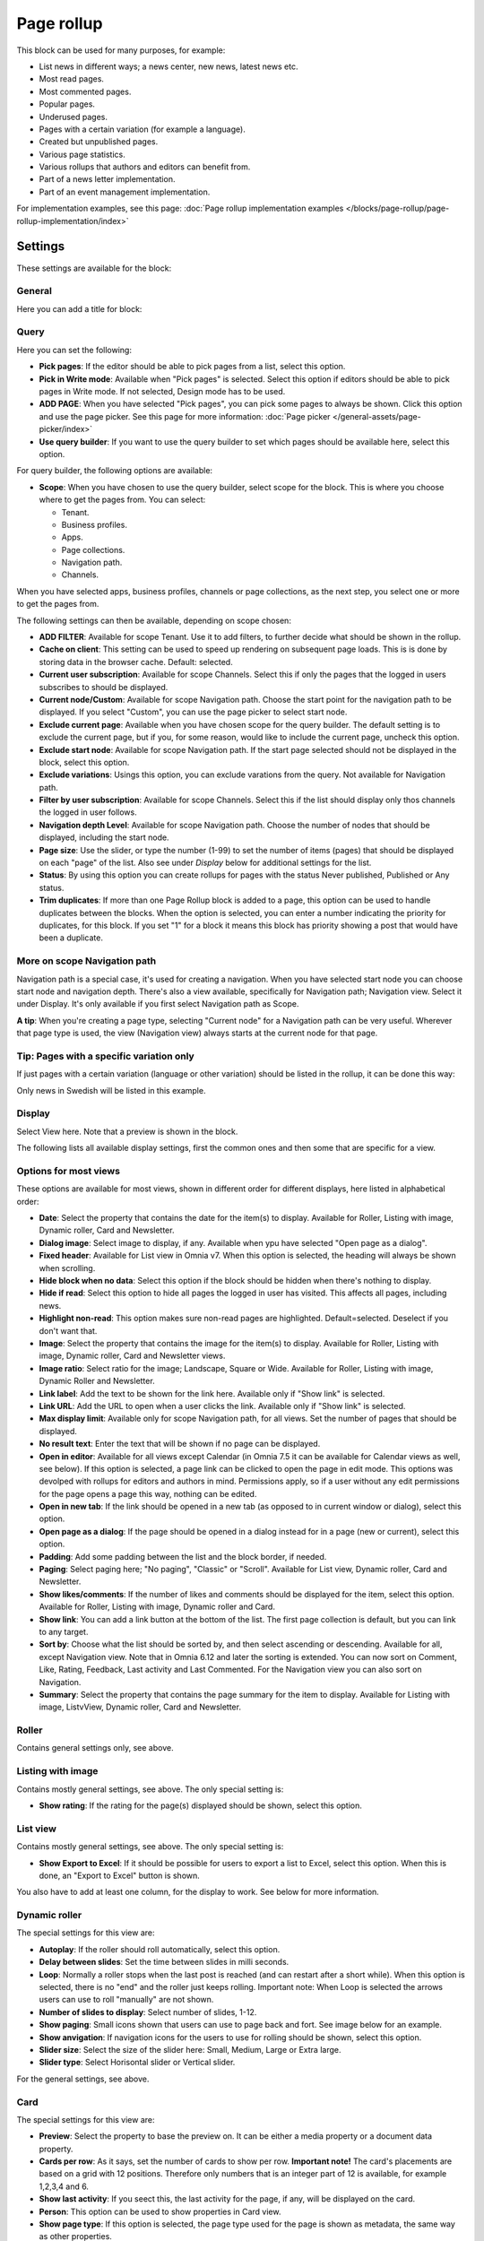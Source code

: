 Page rollup
===========================================

This block can be used for many purposes, for example:

+ List news in different ways; a news center, new news, latest news etc.
+ Most read pages.
+ Most commented pages.
+ Popular pages.
+ Underused pages.
+ Pages with a certain variation (for example a language).
+ Created but unpublished pages.
+ Various page statistics.
+ Various rollups that authors and editors can benefit from.
+ Part of a news letter implementation.
+ Part of an event management implementation.

For implementation examples, see this page: :doc:`Page rollup implementation examples </blocks/page-rollup/page-rollup-implementation/index>`

Settings
*********
These settings are available for the block:

.. image:: page-rollup-settings-v75.png

General
--------
Here you can add a title for block:

.. image:: page-rollup-settings-general-v75.png

Query
------
Here you can set the following:

.. image:: page-rollup-settings-query-v75.png

+ **Pick pages**: If the editor should be able to pick pages from a list, select this option.
+ **Pick in Write mode**: Available when "Pick pages" is selected. Select this option if editors should be able to pick pages in Write mode. If not selected, Design mode has to be used.
+ **ADD PAGE**: When you have selected "Pick pages", you can pick some pages to always be shown. Click this option and use the page picker. See this page for more information: :doc:`Page picker </general-assets/page-picker/index>`
+ **Use query builder**: If you want to use the query builder to set which pages should be available here, select this option.

For query builder, the following options are available:

+ **Scope**: When you have chosen to use the query builder, select scope for the block. This is where you choose where to get the pages from. You can select:

  + Tenant.
  + Business profiles.
  + Apps.
  + Page collections.
  + Navigation path.
  + Channels.

When you have selected apps, business profiles, channels or page collections, as the next step, you select one or more to get the pages from. 

.. image:: page-rollup-select.png

The following settings can then be available, depending on scope chosen:

+ **ADD FILTER**: Available for scope Tenant. Use it to add filters, to further decide what should be shown in the rollup.  
+ **Cache on client**: This setting can be used to speed up rendering on subsequent page loads. This is is done by storing data in the browser cache. Default: selected.
+ **Current user subscription**: Available for scope Channels. Select this if only the pages that the logged in users subscribes to should be displayed.
+ **Current node/Custom**: Available for scope Navigation path. Choose the start point for the navigation path to be displayed. If you select "Custom", you can use the page picker to select start node.
+ **Exclude current page**: Available when you have chosen scope for the query builder. The default setting is to exclude the current page, but if you, for some reason, would like to include the current page, uncheck this option.
+ **Exclude start node**: Available for scope Navigation path. If the start page selected should not be displayed in the block, select this option.
+ **Exclude variations**: Usings this option, you can exclude varations from the query. Not available for Navigation path.
+ **Filter by user subscription**: Available for scope Channels. Select this if the list should display only thos channels the logged in user follows.
+ **Navigation depth Level**: Available for scope Navigation path. Choose the number of nodes that should be displayed, including the start node.
+ **Page size**: Use the slider, or type the number (1-99) to set the number of items (pages) that should be displayed on each "page" of the list. Also see under *Display* below for additional settings for the list. 
+ **Status**: By using this option you can create rollups for pages with the status Never published, Published or Any status. 
+ **Trim duplicates**: If more than one Page Rollup block is added to a page, this option can be used to handle duplicates between the blocks. When the option is selected, you can enter a number indicating the priority for duplicates, for this block. If you set "1" for a block it means this block has priority showing a post that would have been a duplicate. 

More on scope Navigation path
---------------------------------
Navigation path is a special case, it's used for creating a navigation. When you have selected start node you can choose start node and navigation depth. There's also a view available, specifically for Navigation path; Navigation view. Select it under Display. It's only available if you first select Navigation path as Scope.

**A tip**: When you're creating a page type, selecting "Current node" for a Navigation path can be very useful. Wherever that page type is used, the view (Navigation view) always starts at the current node for that page.

Tip: Pages with a specific variation only
---------------------------------------------
If just pages with a certain variation (language or other variation) should be listed in the rollup, it can be done this way:

.. image:: page-rollup-variation-example-new.png

Only news in Swedish will be listed in this example.

Display
----------
Select View here. Note that a preview is shown in the block.

.. image:: page-rollup-settings-display-v75.png

The following lists all available display settings, first the common ones and then some that are specific for a view.

Options for most views
------------------------
These options are available for most views, shown in different order for different displays, here listed in alphabetical order:

+ **Date**: Select the property that contains the date for the item(s) to display. Available for Roller, Listing with image, Dynamic roller, Card and Newsletter.
+ **Dialog image**: Select image to display, if any. Available when ypu have selected "Open page as a dialog".
+ **Fixed header**: Available for List view in Omnia v7. When this option is selected, the heading will always be shown when scrolling.
+ **Hide block when no data**: Select this option if the block should be hidden when there's nothing to display.
+ **Hide if read**: Select this option to hide all pages the logged in user has visited. This affects all pages, including news.
+ **Highlight non-read**: This option makes sure non-read pages are highlighted. Default=selected. Deselect if you don't want that.
+ **Image**: Select the property that contains the image for the item(s) to display. Available for Roller, Listing with image, Dynamic roller, Card and Newsletter views.
+ **Image ratio**: Select ratio for the image; Landscape, Square or Wide. Available for Roller, Listing with image, Dynamic Roller and Newsletter.
+ **Link label**: Add the text to be shown for the link here. Available only if "Show link" is selected.
+ **Link URL**: Add the URL to open when a user clicks the link. Available only if "Show link" is selected.
+ **Max display limit**: Available only for scope Navigation path, for all views. Set the number of pages that should be displayed. 
+ **No result text**: Enter the text that will be shown if no page can be displayed.
+ **Open in editor**: Available for all views except Calendar (in Omnia 7.5 it can be available for Calendar views as well, see below). If this option is selected, a page link can be clicked to open the page in edit mode. This options was devolped with rollups for editors and authors in mind. Permissions apply, so if a user without any edit permissions for the page opens a page this way, nothing can be edited.
+ **Open in new tab**: If the link should be opened in a new tab (as opposed to in current window or dialog), select this option.
+ **Open page as a dialog**: If the page should be opened in a dialog instead for in a page (new or current), select this option. 
+ **Padding**: Add some padding between the list and the block border, if needed.
+ **Paging**: Select paging here; "No paging", "Classic" or "Scroll". Available for List view, Dynamic roller, Card and Newsletter.
+ **Show likes/comments**: If the number of likes and comments should be displayed for the item, select this option. Available for Roller, Listing with image, Dynamic roller and Card.
+ **Show link**: You can add a link button at the bottom of the list. The first page collection is default, but you can link to any target. 
+ **Sort by**: Choose what the list should be sorted by, and then select ascending or descending. Available for all, except Navigation view. Note that in Omnia 6.12 and later the sorting is extended. You can now sort on Comment, Like, Rating, Feedback, Last activity and Last Commented. For the Navigation view you can also sort on Navigation. 
+ **Summary**: Select the property that contains the page summary for the item to display. Available for Listing with image, ListvView, Dynamic roller, Card and Newsletter.

Roller
------
Contains general settings only, see above. 

Listing with image
-------------------
Contains mostly general settings, see above. The only special setting is:

+ **Show rating**: If the rating for the page(s) displayed should be shown, select this option. 

List view
------------
Contains mostly general settings, see above. The only special setting is:

+ **Show Export to Excel**: If it should be possible for users to export a list to Excel, select this option. When this is done, an "Export to Excel" button is shown. 

You also have to add at least one column, for the display to work. See below for more information.

Dynamic roller
-----------------
The special settings for this view are:

+ **Autoplay**: If the roller should roll automatically, select this option. 
+ **Delay between slides**: Set the time between slides in milli seconds.
+ **Loop**: Normally a roller stops when the last post is reached (and can restart after a short while). When this option is selected, there is no "end" and the roller just keeps rolling. Important note: When Loop is selected the arrows users can use to roll "manually" are not shown.
+ **Number of slides to display**: Select number of slides, 1-12.
+ **Show paging**: Small icons shown that users can use to page back and fort. See image below for an example.
+ **Show anvigation**: If navigation icons for the users to use for rolling should be shown, select this option.
+ **Slider size**: Select the size of the slider here: Small, Medium, Large or Extra large. 
+ **Slider type**: Select Horisontal slider or Vertical slider. 

For the general settings, see above.

Card
------
The special settings for this view are:

+ **Preview**: Select the property to base the preview on. It can be either a media property or a document data property.
+ **Cards per row**: As it says, set the number of cards to show per row. **Important note!** The card's placements are based on a grid with 12 positions. Therefore only numbers that is an integer part of 12 is available, for example 1,2,3,4 and 6.
+ **Show last activity**: If you seect this, the last activity for the page, if any, will be displayed on the card.
+ **Person**: This option can be used to show properties in Card view.
+ **Show page type**: If this option is selected, the page type used for the page is shown as metadata, the same way as other properties.
+ **Show rating**: Use it to show the page's rating in the card.
+ **Term properties**: Can be used to show properties in Card view. Click "Add" and select a property. Continue the same way for additional properties.

For general settings, see above.

You can also choose where properties for date, person, tags and reactions (if added) will be placed. Use these settings:

.. image:: place-meta-new.png

Newsletter
-----------
As it suggests, this view is suitable for use in a newsletter set up. The special settings are:

+ **Contact**: Select the property to be displayed as Contact. 
+ **Content**: Select the property that contains the page content for the item to display. 
+ **Page content character limit**: If the number of characters displayed for Page content should be limited, add the number here. The content is simply just cut after that. 
+ **Page summary character limit**: If the number of characters displayed for Page summary should be limited, add the number here. The summary is simply just cut after that. 

For general settings, see above.

Event List
------------
As it suggests, this view is suitable for use in a Event Management set up. Contains general settings only, see above. You also have to add at least one column, for the display to work. See below for more information.

Navigation view
-----------------
As said above, this is a special case, used for navigation. The Navigation view is only available for scope Navigation path. Mostly general settings, see above. the ony special settings is:

+ **Max display limit**: To limit the number of items being displayed, add a fixed number here. 

Calendar
---------
The special settings for this view are:

+ **Start date/End date**: You can select a property for start date and a property for end date.
+ **Default calendar type**: Can be Month, Week or Day.
+ **Enable calendar type dropdown**: Makes it possible for users to select Month, Week or Day.
+ **Default time**: Select a defaul time from the list.
+ **Include time**: Select this to display time for events in the calendar.
+ **Weekdays**: Select what is to be considered as work days in the calendar.
+ **Event color**: Use it to set specific color for events in the calendar.
+ **Event height**: Use the slider to set height for the events in the calendar. See a preview in the block.
+ **Height**: Use the slider the set the height for the whole calendar. See a preview in the block.

For general settings, see above.

Page creation settings for Calendar display
--------------------------------------------
In Omnia 7.5 it's possible to create pages from the calendar view, useful for publishing campaigns, for example. To use this option, it must be activated and some settings needs to be done. They are found under the heading PAGE CREATION. You may also need/want to edit some settings in the page collection(s) where pages created from here are stored.

**Note!** You must still select something under Query for the Calendar display to be shown. You could for example just select "Tenant" as Scope.

**Note!** All permissions and all settings for the page collection where a new page is STORED always apply. That is true for which colleagues have permissions to create a page and settings for scheduled publishing and if approval is needed, for example.

.. image:: page-creation-option.png

When Enable page creation has been turned on, the following settings are available:

.. image:: page-creation-settings-more.png

+ **Title**: Add a title for the button used to create pages.
+ **Tooltip**: A tooltip for the button can be added here.
+ **Publishing app**: Choose a publishing app where a new page should be created. Select "Any publishing app" to let the author choose app.
+ **Page collection**: Shown when you have selected a publishing app. Select page collection within the app. You can choose "Any page collection" to let the author choose. (A description of "Dynamic" will be added soon).
+ **Set the default value from current page**: This is a suggested setting the author can change. If a default value for a property in the new pages, should be set from this page, select this option and then select property. This can be useful for rollup purposes, for example, when all new pages created from this view share a property value.
+ **Set the default date from the calendar**: This is also a suggested setting the author can change. This is simliar to the above, but concerning date properties. An example: if Article date is selected as property, the article date for the new page will be set from the calendar, the date that was clicked to create the new page.

When page creation from the calendar is set up, an author can create a page by clicking a date, and the option to create a page is available, for example:

.. image:: page-creation-settings-example-1.png

As the first step, the author selects where to add the new page. Available options depends on settings in the block. The author can also choose to edit the settings for "Set the default value from current page" and "Set the default date from the calendar".

In this example, settings in the block states that a new page should be created in the current publishing app and that the author can select page collection.

.. image:: page-creation-settings-example-2.png

After that, the creation of the page works as usual, see: :doc:`Create a page </pages/create-page/index>`

If the purpose is that new pages should be created (or rather published) on specific dates, for example for a campaign, scheduled publishing should be used.

See this page for information on how to activate scheduled publishing: :doc:`Page collection settings </pages/page-collections/page-collection-settings/index>`

See this page for information on how to use scheduled publishing: :doc:`Publish page changes </pages/publish-page-changes/index>`

Adding columns
----------------
For "List view" and "Event list", you have to add at least one column, for the display to work. Here's an example with three columns added for List view:

.. image:: list-view-columns-new3.png

This could show the following:

.. image:: list-view-example-new.png

Some examples and tips
-------------------------
"a month ago" etc is the "Social" setting for date. If you would like to show exact dates instead, select "Normal".

"Show paging" in settings for "Dynamic roller" makes these icons available for navigation:

.. image:: show-paging-dynamic-new.png

Here's a simple example of a Card view used for navigation purposes:

.. image:: card-view-example-pages.png

Card view can now display sub pages if the scope "Navigation path" is used. Here's an example:

.. image:: card-view-example-sub-pages.png

The card view also supports a dynamic number of properties that can be displayed on the card. Here's an example:

.. image:: pagerollup-cardview-terms.png

The Navigation view can be used to display a mega menu style navigation. Here's an example of a page rollup used for this purpose:

.. image:: navigation-view-mega-example.png

Style settings
----------------
For Roller, Dynamic roller and Card, extra style settings are available, for example (Card):

.. image:: page-roller-style-v75-1.png

and these:

.. image:: page-roller-style-v75-2.png

Most options should be self explanatory, just try out these settings. A preview is shown in the block.

A few notes, though:

+ **Mix card sizes**: (A description will be added soon).
+ **Mix card types**: Select this option if you would like an automatic mix of card types. Card types are remixed every time the page is loaded. If you click this option on and off a few times while you work with the settings, you can see the mix changing. If you select "Mixed" for "Layout", this option is not available.
+ **Static title size**: If the size of the title always should be the same on all cards, select this option.
+ **Colorful**: Available for some Layout options. It's really colorful! Try it and see what you think.

Filter
-------
The filters available are the same in most blocks, see: :doc:`Filter options for blocks </blocks/general-block-settings/filter-options-block/index>`

Time Period
--------------
These settings where called "Social period" in earlier Omnia versions. The following settings are available here:

.. image:: page-rollup-settings-social-new3.png

Use these settings to decide the time period calculated for any of these options. If you don't select anything, it means "No limit". You can select one week, two weeks or one month instead.

Metric
*******
Using these settings you can show a metric in the block displaying the number of pages that is valid for the query settings. The metric can then be clicked to display the page rollup you have set up.

This can for example be used to create a rather compact page or section with different metrics in different blocks. The user can then click the desired metric to see the full list.

.. image:: page-rollup-metric-v75.png

+ **Show metric**: Select this to decide to show the metric (and the settings below becomes available).
+ **Title**: Add a title for the metric if needed.
+ **Description**: A description for the metric can also be added.
+ **Icon type/Icon**: Select an icon type and an icon, if you want to.
+ **Color**: This sets the color for the divider above the metric. 
+ **Dialog width/height**: Set width and height for the dialog displaying the list of pages.

Layout and Write
**********************
The WRITE tab is not used here. The Layout tab contains general settings, see: :doc:`General block settings </blocks/general-block-settings/index>`

